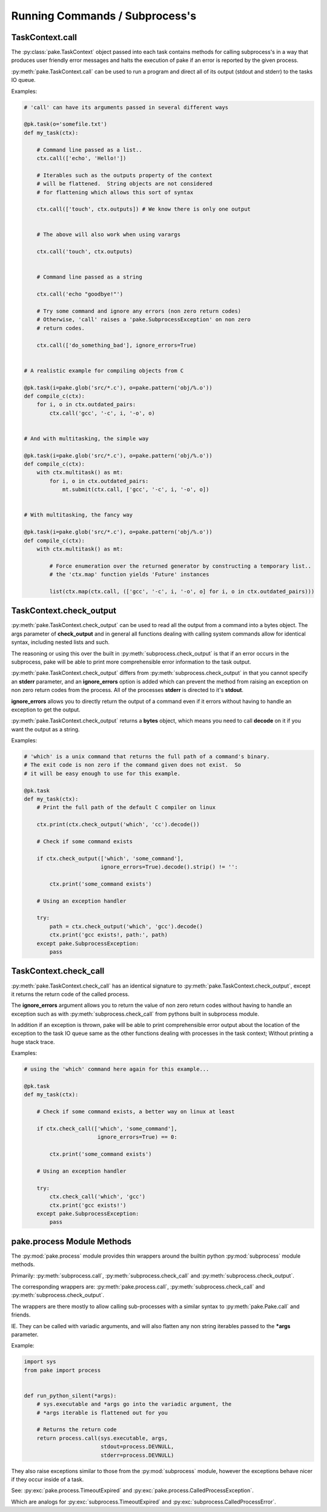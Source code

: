 Running Commands / Subprocess's
===============================


TaskContext.call
----------------


The :py:class:`pake.TaskContext` object passed into each task contains
methods for calling subprocess's in a way that produces user friendly
error messages and halts the execution of pake if an error is reported
by the given process.


:py:meth:`pake.TaskContext.call` can be used to run a program and direct
all of its output (stdout and stderr) to the tasks IO queue.


Examples:

.. code-block:: python


    # 'call' can have its arguments passed in several different ways

    @pk.task(o='somefile.txt')
    def my_task(ctx):

        # Command line passed as a list..
        ctx.call(['echo', 'Hello!'])

        # Iterables such as the outputs property of the context
        # will be flattened.  String objects are not considered
        # for flattening which allows this sort of syntax

        ctx.call(['touch', ctx.outputs]) # We know there is only one output


        # The above will also work when using varargs

        ctx.call('touch', ctx.outputs)


        # Command line passed as a string

        ctx.call('echo "goodbye!"')

        # Try some command and ignore any errors (non zero return codes)
        # Otherwise, 'call' raises a 'pake.SubprocessException' on non zero
        # return codes.

        ctx.call(['do_something_bad'], ignore_errors=True)


    # A realistic example for compiling objects from C

    @pk.task(i=pake.glob('src/*.c'), o=pake.pattern('obj/%.o'))
    def compile_c(ctx):
        for i, o in ctx.outdated_pairs:
            ctx.call('gcc', '-c', i, '-o', o)


    # And with multitasking, the simple way

    @pk.task(i=pake.glob('src/*.c'), o=pake.pattern('obj/%.o'))
    def compile_c(ctx):
        with ctx.multitask() as mt:
            for i, o in ctx.outdated_pairs:
                mt.submit(ctx.call, ['gcc', '-c', i, '-o', o])


    # With multitasking, the fancy way

    @pk.task(i=pake.glob('src/*.c'), o=pake.pattern('obj/%.o'))
    def compile_c(ctx):
        with ctx.multitask() as mt:

            # Force enumeration over the returned generator by constructing a temporary list..
            # the 'ctx.map' function yields 'Future' instances

            list(ctx.map(ctx.call, (['gcc', '-c', i, '-o', o] for i, o in ctx.outdated_pairs)))


TaskContext.check_output
------------------------

:py:meth:`pake.TaskContext.check_output` can be used to read all the output
from a command into a bytes object.  The args parameter of **check_output**
and in general all functions dealing with calling system commands allow for
identical syntax, including nested lists and such.

The reasoning or using this over the built in :py:meth:`subprocess.check_output`
is that if an error occurs in the subprocess, pake will be able to print more comprehensible
error information to the task output.

:py:meth:`pake.TaskContext.check_output` differs from :py:meth:`subprocess.check_output`
in that you cannot specify an **stderr** parameter, and an **ignore_errors**
option is added which can prevent the method from raising an exception on non
zero return codes from the process.  All of the processes **stderr** is directed
to it's **stdout**.

**ignore_errors** allows you to directly return the output of a command even if it errors
without having to handle an exception to get the output.

:py:meth:`pake.TaskContext.check_output` returns a **bytes** object, which means you need
to call **decode** on it if you want the output as a string.


Examples:

.. code-block:: python

    # 'which' is a unix command that returns the full path of a command's binary.
    # The exit code is non zero if the command given does not exist.  So
    # it will be easy enough to use for this example.

    @pk.task
    def my_task(ctx):
        # Print the full path of the default C compiler on linux

        ctx.print(ctx.check_output('which', 'cc').decode())

        # Check if some command exists

        if ctx.check_output(['which', 'some_command'],
                            ignore_errors=True).decode().strip() != '':

            ctx.print('some_command exists')

        # Using an exception handler

        try:
            path = ctx.check_output('which', 'gcc').decode()
            ctx.print('gcc exists!, path:', path)
        except pake.SubprocessException:
            pass



TaskContext.check_call
----------------------


:py:meth:`pake.TaskContext.check_call` has an identical signature to :py:meth:`pake.TaskContext.check_output`,
except it returns the return code of the called process.

The **ignore_errors** argument allows you to return the value of non zero return codes without
having to handle an exception such as with :py:meth:`subprocess.check_call` from pythons built
in subprocess module.

In addition if an exception is thrown, pake will be able to print comprehensible error output
about the location of the exception to the task IO queue same as the other functions dealing
with processes in the task context;  Without printing a huge stack trace.


Examples:

.. code-block:: python

    # using the 'which' command here again for this example...

    @pk.task
    def my_task(ctx):

        # Check if some command exists, a better way on linux at least

        if ctx.check_call(['which', 'some_command'],
                           ignore_errors=True) == 0:

            ctx.print('some_command exists')

        # Using an exception handler

        try:
            ctx.check_call('which', 'gcc')
            ctx.print('gcc exists!')
        except pake.SubprocessException:
            pass



pake.process Module Methods
---------------------------

The :py:mod:`pake.process` module provides thin wrappers around the builtin python :py:mod:`subprocess` module methods.

Primarily: :py:meth:`subprocess.call`, :py:meth:`subprocess.check_call` and :py:meth:`subprocess.check_output`.

The corresponding wrappers are: :py:meth:`pake.process.call`, :py:meth:`subprocess.check_call` and :py:meth:`subprocess.check_output`.

The wrappers are there mostly to allow calling sub-processes with a similar syntax to :py:meth:`pake.Pake.call` and friends.

IE. They can be called with variadic arguments, and will also flatten any non string iterables passed to the **\*args** parameter.


Example:

.. code-block:: python

    import sys
    from pake import process


    def run_python_silent(*args):
        # sys.executable and *args go into the variadic argument, the
        # *args iterable is flattened out for you

        # Returns the return code
        return process.call(sys.executable, args,
                            stdout=process.DEVNULL,
                            stderr=process.DEVNULL)


They also raise exceptions similar to those from the :py:mod:`subprocess` module, however the exceptions
behave nicer if they occur inside of a task.

See: :py:exc:`pake.process.TimeoutExpired` and :py:exc:`pake.process.CalledProcessException`.

Which are analogs for :py:exc:`subprocess.TimeoutExpired` and :py:exc:`subprocess.CalledProcessError`.